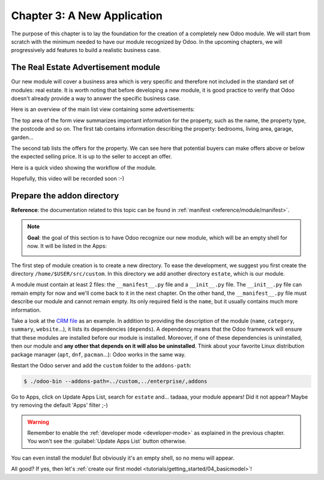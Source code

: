.. _tutorials/getting_started/03_newapp:

============================
Chapter 3: A New Application
============================

The purpose of this chapter is to lay the foundation for the creation of a completely new Odoo module.
We will start from scratch with the minimum needed to have our module recognized by Odoo.
In the upcoming chapters, we will progressively add features to build a realistic business case.

The Real Estate Advertisement module
====================================

Our new module will cover a business area which is very specific and therefore not included in the
standard set of modules: real estate. It is worth noting that before
developing a new module, it is good practice to verify that Odoo doesn't already provide a way
to answer the specific business case.

Here is an overview of the main list view containing some advertisements:

.. image:: 03_newapp/overview_list_view_01.png
   :align: center
   :alt: List view 01

The top area of the form view summarizes important information for the property, such as the name,
the property type, the postcode and so on. The first tab contains information describing the
property: bedrooms, living area, garage, garden...

.. image:: 03_newapp/overview_form_view_01.png
   :align: center
   :alt: Form view 01

The second tab lists the offers for the property. We can see here that potential buyers can make
offers above or below the expected selling price. It is up to the seller to accept an offer.

.. image:: 03_newapp/overview_form_view_02.png
   :align: center
   :alt: Form view 02

Here is a quick video showing the workflow of the module.

Hopefully, this video will be recorded soon :-)

Prepare the addon directory
===========================

**Reference**: the documentation related to this topic can be found in
:ref:`manifest <reference/module/manifest>`.

.. note::

   **Goal**: the goal of this section is to have Odoo recognize our new module, which will
   be an empty shell for now. It will be listed in the Apps:

   .. image:: 03_newapp/app_in_list.png
      :align: center
      :alt: The new module appears in the list

The first step of module creation is to create a new directory. To ease the development, we
suggest you first create the directory ``/home/$USER/src/custom``. In this directory we add
another directory ``estate``, which is our module.

A module must contain at least 2 files: the ``__manifest__.py`` file and a ``__init__.py`` file.
The ``__init__.py`` file can remain empty for now and we'll come back to it in the next chapter.
On the other hand, the ``__manifest__.py`` file must describe our module and cannot remain empty.
Its only required field is the ``name``, but it usually contains much more information.

Take a look at the
`CRM file <https://github.com/odoo/odoo/blob/fc92728fb2aa306bf0e01a7f9ae1cfa3c1df0e10/addons/crm/__manifest__.py#L1-L67>`__
as an example. In addition to providing the description of the module (``name``, ``category``,
``summary``, ``website``...), it lists its dependencies (``depends``). A dependency means that the
Odoo framework will ensure that these modules are installed before our module is installed. Moreover, if
one of these dependencies is uninstalled, then our module and **any other that depends on it will also
be uninstalled**. Think about your favorite Linux distribution package manager
(``apt``, ``dnf``, ``pacman``...): Odoo works in the same way.

.. exercise:: Create the required addon files.

    Create the following folders and files:

    - ``/home/$USER/src/custom/estate/__init__.py``
    - ``/home/$USER/src/custom/estate/__manifest__.py``

    The ``__manifest__.py`` file should only define the name and the dependencies of our modules.
    The only necessary framework module for now is ``base``.


Restart the Odoo server and add the ``custom`` folder to the ``addons-path``:

.. code-block:: console

    $ ./odoo-bin --addons-path=../custom,../enterprise/,addons

Go to Apps, click on Update Apps List, search for ``estate`` and... tadaaa, your module appears!
Did it not appear? Maybe try removing the default 'Apps' filter ;-)

.. warning::
   Remember to enable the :ref:`developer mode <developer-mode>` as explained in the previous
   chapter. You won't see the :guilabel:`Update Apps List` button otherwise.

.. exercise:: Make your module an 'App'.

    Add the appropriate key to your ``__manifest__.py`` so that the module appears when the 'Apps'
    filter is on.

You can even install the module! But obviously it's an empty shell, so no menu will appear.

All good? If yes, then let's :ref:`create our first model
<tutorials/getting_started/04_basicmodel>`!
